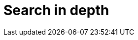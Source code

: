 [[search-in-depth]]
= Search in depth

[partintro]
--

In <<getting-started>> we covered the basic tools in just enough detail to
allow you to start searching your data with Elasticsearch. ((("searching", "using Elasticsearch"))) It won't take
long though before you find that you want more: more flexibility when matching
user queries, more accurate ranking of results, more specific searches to
cover different problem domains.

To move to the next level, it is not enough to just use the `match` query. You
need to understand your data and how you want to be able to search it. The
chapters in this part will explain how to index and query your data to allow
you to take advantage of word proximity, partial matching, fuzzy matching and
language awareness.

Understanding how each query contributes to the relevance `_score` will help
you to tune your queries: to ensure that the documents you consider to be the
best results appear on the first page, and to trim the ``long tail'' of barely
relevant results.

Search is not just about full text search: a large portion of your data will
be structured values like dates and numbers. We will start by explaining how
to combine structured search((("structured search", "combining with full text search")))((("full text search", "combining with structured search"))) with full text search in the most performant way.

--